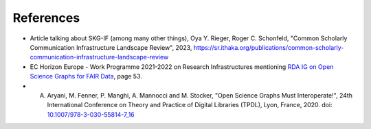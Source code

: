 References
##################


- Article talking about SKG-IF (among many other things), Oya Y. Rieger, Roger C. Schonfeld, "Common Scholarly Communication Infrastructure Landscape Review", 2023, https://sr.ithaka.org/publications/common-scholarly-communication-infrastructure-landscape-review
- EC Horizon Europe - Work Programme 2021-2022 on Research Infrastructures mentioning `RDA IG on Open Science Graphs for FAIR Data <https://ec.europa.eu/info/funding-tenders/opportunities/docs/2021-2027/horizon/wp-call/2021-2022/wp-3-research-infrastructures_horizon-2021-2022_en.pdf>`_, page 53.
- A. Aryani, M. Fenner, P. Manghi, A. Mannocci and M. Stocker, "Open Science Graphs Must Interoperate!", 24th International Conference on Theory and Practice of Digital Libraries (TPDL), Lyon, France, 2020. doi: `10.1007/978-3-030-55814-7_16 <https://link.springer.com/chapter/10.1007/978-3-030-55814-7_16>`_ 